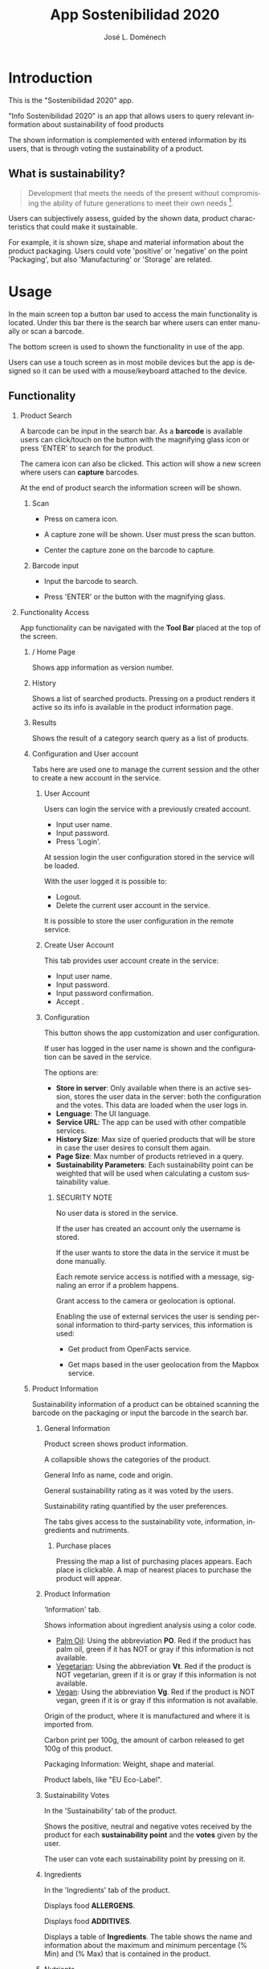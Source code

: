 # Iniciar exportar con: <C-c C-e>
# Seleccionar sólo cuerpo: <C-b>
# Exportar como fichero html: <h h>

#+LANGUAGE: en

# No exportar tabla de contenidos
#+OPTIONS: toc:nil

# Exportar hasta nivel 4 como 'cabecera'
#+OPTIONS: H:2

#+TITLE: App Sostenibilidad 2020
#+AUTHOR: José L. Doménech

* Introduction
  This is the "Sostenibilidad 2020" app.

  "Info Sostenibilidad 2020" is an app that allows users to query
  relevant information about sustainability of food products

  The shown information is complemented with entered
  information by its users, that is through voting the
  sustainability of a product.

** What is sustainability?

   #+BEGIN_quote
Development that meets the needs of the present without compromising the ability of future generations to meet their own needs [fn:1].
   #+END_quote

   Users can subjectively assess, guided by the shown data,
   product characteristics that could make it sustainable.

   For example, it is shown size, shape and material
   information about the product packaging. Users could
   vote 'positive' or 'negative' on the point 'Packaging',
   but also 'Manufacturing' or 'Storage' are related.

* Usage

  In the main screen top a button bar used to access the main
  functionality is located. Under this bar there is the
  search bar where users can enter manually or scan a
  barcode.

  The bottom screen is used to shown the functionality in use of the app.

  Users can use a touch screen as in most mobile devices but
  the app is designed so it can be used with a
  mouse/keyboard attached to the device.

** Functionality

#+CAPTION: Tool and Search bars
#+ATTR_HTML: :alt toolbar image :title Toolbar :align center :class center :width 60%
[[file:img/toolbar.png][file:./img/toolbar.png]]

*** Product Search

    A barcode can be input in the search bar. As a *barcode* is
    available users can click/touch on the button with the magnifying
    glass icon or press 'ENTER' to search for the product.

    The camera icon can also be clicked. This action will show a new
    screen where users can *capture* barcodes.

    At the end of product search the information screen will be shown.

**** Scan

+ Press on camera icon.

+ A capture zone will be shown. User must press the scan button.

+ Center the capture zone on the barcode to capture.

**** Barcode input

+ Input the barcode to search.

+ Press 'ENTER' or the button with the magnifying glass.

*** Functionality Access

    App functionality can be navigated with the *Tool Bar* placed at the top of the screen.

**** / Home Page

#+CAPTION: Home
#+ATTR_HTML: :alt home image :title Home :align center :class center :width 60%
[[file:img/inicio.png][file:./img/inicio.png]]

Shows app information as version number.

**** @@html:<q-icon name="history" size="md"/>@@History

     Shows a list of searched products. Pressing on a product renders
     it active so its info is available in the product information
     page.

#+CAPTION: History
#+ATTR_HTML: :alt history image :title History :align center :class center :width 60%
[[file:img/historial.png][file:./img/historial.png]]

**** @@html:<q-icon name="search" size="md"/>@@Results

     Shows the result of a category search query as a list of
     products.

#+CAPTION: Search results
#+ATTR_HTML: :alt search results image :title Search Results :align center :class center :width 60%
[[file:img/listado.png][file:./img/listado.png]]

**** @@html:<q-icon name="person" size="md"/>@@Configuration and User account

     Tabs here are used one to manage the current session and the
     other to create a new account in the service.

***** @@html:<q-icon name="person" size="md"/>@@User Account

#+CAPTION: Session login
#+ATTR_HTML: :alt session login image :title Session login :align center :class center :width 60%
[[file:img/iniciar_sesion.png][file:./img/iniciar_sesion.png]]

Users can login the service with a previously created account.

      + Input user name.
      + Input password.
      + Press 'Login'.

      At session login the user configuration stored in the service
      will be loaded.

      With the user logged it is possible to:
      - Logout.
      - Delete the current user account in the service.

      It is possible to store the user configuration in the remote service.

#+CAPTION: Session Management
#+ATTR_HTML: :alt session management image :title Session Management :align center :class center :width 60%
[[file:img/manejar_sesion.png][file:./img/manejar_sesion.png]]


***** @@html:<q-icon name="person_add" size="md"/>@@ Create User Account

#+CAPTION: Create User
#+ATTR_HTML: :alt create user account :title Create User :align center :class center :width 60%
[[file:img/crear_usuario_1.png][file:./img/crear_usuario_1.png]]

This tab provides user account create in the service:

      + Input user name.
      + Input password.
      + Input password confirmation.
      + Accept <<Terms>>.

#+CAPTION: Create User. Confirm password
#+ATTR_HTML: :alt confirm password image :title Confirm password :align center :class center :width 60%
[[file:img/crear_usuario_2.png][file:./img/crear_usuario_2.png]]


***** @@html:<q-icon name="configuration" size="md"/>@@ Configuration

      This button shows the app customization and user configuration.

      If user has logged in the user name is shown and the
      configuration can be saved in the service.

      The options are:
      - *Store in server*: Only available when there is an active
        session, stores the user data in the server: both the configuration and the votes.
        This data are loaded when the user logs in.
      - *Lenguage*: The UI language.
      - *Service URL*: The app can be used with other compatible services.
      - *History Size*: Max size of queried products that will be store in case the user desires to consult them again.
      - *Page Size*: Max number of products retrieved in a query.
      - *Sustainability Parameters*: Each sustainability point can be
        weighted that will be used when calculating a custom
        sustainability value.
****** SECURITY NOTE
       No user data is stored in the service.

       If the user has created an account only the username is stored.

       If the user wants to store the data in the service it must be done manually.

       Each remote service access is notified with a message, signaling an error if a problem happens.

       Grant access to the camera or geolocation is optional.

       Enabling the use of external services the user is sending
       personal information to third-party services, this information
       is used:
       - Get product from OpenFacts service.

       - Get maps based in the user geolocation from the Mapbox service.
#+CAPTION: Configuration
#+ATTR_HTML: :alt configuration image :title Configuration :align center :class center :width 60%
[[file:img/configurar.png][file:./img/configurar.png]]


**** @@html:<q-icon name="emoji_food_beverage" size="md"/>@@Product Information

     Sustainability information of a product can be obtained scanning
     the barcode on the packaging or input the barcode in the search
     bar.

***** General Information

#+CAPTION: Product
#+ATTR_HTML: :alt product image :title Product :align center :class center :width 60%
[[file:img/producto_general.png][file:./img/producto_general.png]]

Product screen shows product information.

A collapsible shows the categories of the product.

General Info as name, code and origin.

General sustainability rating as it was voted by the users.

Sustainability rating quantified by the user preferences.

The tabs gives access to the sustainability vote, information, ingredients and nutriments.

****** @@html:<q-icon name="map" size="md"/>@@Purchase places

Pressing the map a list of purchasing places appears. Each place is clickable. A map of nearest places to purchase the product will appear.

***** Product Information
#+CAPTION: Information
#+ATTR_HTML: :alt product information image :title Product Information :align center :class center :width 60%
[[file:img/p_informacion.png][file:./img/p_informacion.png]]

  'Information' tab.

  Shows information about ingredient analysis using a color code.

  + _Palm Oil_: Using the abbreviation *PO*. Red if the product has
    palm oil, green if it has NOT or gray if this information is not
    available.
  + _Vegetarian_: Using the abbreviation *Vt*. Red if the product
    is NOT vegetarian, green if it is or gray if this information is
    not available.
  + _Vegan_: Using the abbreviation *Vg*. Red if the
    product is NOT vegan, green if it is or gray
    if this information is not available.

  @@html:<q-icon name="flight" size="sm" />@@Origin of the product, where it is manufactured and where it is imported from.

  @@html:<q-icon name="directions_car" size="sm" />@@Carbon print per 100g, the amount of carbon released to get 100g of this product.

  @@html:<q-icon name="widgets" size="sm"/>@@Packaging Information: Weight, shape and material.

  Product labels, like "EU Eco-Label".

***** Sustainability Votes
#+CAPTION: Sustainability votes
#+ATTR_HTML: :alt image sustainability votes :title Sustainability Votes :align center :class center :width 60%
[[file:img/p_sostenibilidad.png][file:./img/p_sostenibilidad.png]]
In the 'Sustainability' tab of the product.

Shows the positive, neutral and negative votes received by the product
for each *sustainability point* and the *votes* given by the user.

The user can vote each sustainability point by pressing on it.
***** Ingredients

#+CAPTION: Ingredients
#+ATTR_HTML: :alt image ingredients :title Ingredients :align center :class center :width 60%
[[file:img/ingredientes.png][file:./img/ingredientes.png]]

In the 'Ingredients' tab of the product.

Displays food *ALLERGENS*.

Displays food *ADDITIVES*.

Displays a table of *Ingredients*. The table shows the name and
information about the maximum and minimum percentage (% Min) and (%
Max) that is contained in the product.

***** Nutrients

#+CAPTION: Nutrients
#+ATTR_HTML: :alt nutrients image :title Nutrients :align center :class center :width 60%
[[file:img/nutrientes.png][file:./img/nutrientes.png]]

In the 'Nutrients' tab of the product.

Shows a table with all the nutrients contained in the product.
The information showed by the table is:
+ nutrient name.
+ total quantity (value)
+ measurement units (unit)
+ quantity per 100 grams (100g)

@@html:<a id="terms"></a>@@
* Terms
** Open Food Facts database and content licenses

The Open Food Facts database is available under the [[https:https://opendatacommons.org/licenses/odbl/1.0/][Open Database License]].

Individual contents of the database are available under the [[https:https://opendatacommons.org/licenses/dbcl/1.0/][Database Contents License]].

Products images are available under the [[https:https://creativecommons.org/licenses/by-sa/3.0/deed.en][Creative Commons Attribution ShareAlike license]]. They may contain graphical elements subject to copyright or other rights, that may in some cases be reproduced (quotation rights or fair use).

[fn:1] From [[https:https://sustainabledevelopment.un.org/content/documents/5987our-common-future.pdf][Our Common Future]] the World Commission on Environment and Development Report, 1987.
